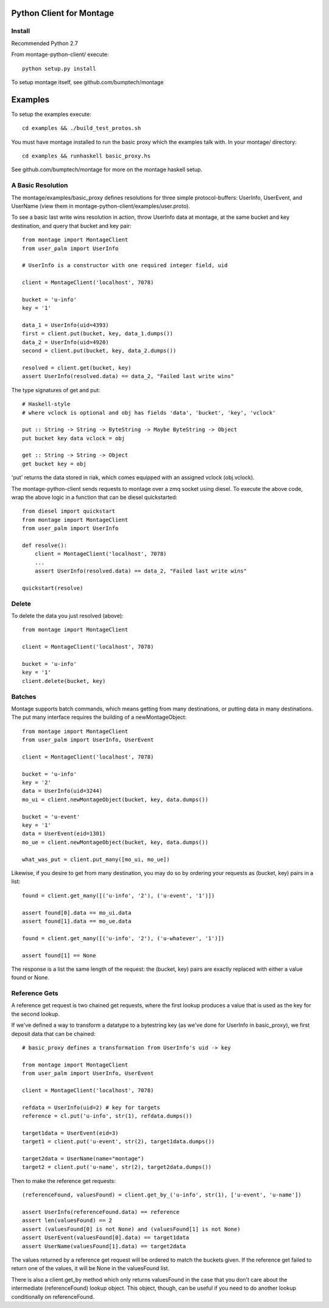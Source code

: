 ========================
Python Client for Montage
========================

Install
=======

Recommended Python 2.7

From montage-python-client/ execute::

    python setup.py install

To setup montage itself, see github.com/bumptech/montage

===========
Examples
===========
To setup the examples execute::

    cd examples && ./build_test_protos.sh

You must have montage installed to run the basic proxy which the examples talk with.  In your montage/ directory::

    cd examples && runhaskell basic_proxy.hs

See github.com/bumptech/montage for more on the montage haskell setup.

A Basic Resolution
===========

The montage/examples/basic_proxy defines resolutions for three simple protocol-buffers: UserInfo, UserEvent, and UserName (view them in montage-python-client/examples/user.proto).

To see a basic last write wins resolution in action, throw UserInfo data at montage, at the same bucket and key destination, and query that bucket and key pair::

    from montage import MontageClient
    from user_palm import UserInfo

    # UserInfo is a constructor with one required integer field, uid

    client = MontageClient('localhost', 7078)

    bucket = 'u-info'
    key = '1'

    data_1 = UserInfo(uid=4393)
    first = client.put(bucket, key, data_1.dumps())
    data_2 = UserInfo(uid=4920)
    second = client.put(bucket, key, data_2.dumps())

    resolved = client.get(bucket, key)
    assert UserInfo(resolved.data) == data_2, "Failed last write wins"

The type signatures of get and put::

    # Haskell-style
    # where vclock is optional and obj has fields 'data', 'bucket', 'key', 'vclock'

    put :: String -> String -> ByteString -> Maybe ByteString -> Object
    put bucket key data vclock = obj

    get :: String -> String -> Object
    get bucket key = obj

'put' returns the data stored in riak, which comes equipped with an assigned vclock (obj.vclock).

The montage-python-client sends requests to montage over a zmq socket using diesel.  To execute the above code, wrap the above logic in a function that can be diesel quickstarted::

    from diesel import quickstart
    from montage import MontageClient
    from user_palm import UserInfo

    def resolve():
        client = MontageClient('localhost', 7078)
	...
	assert UserInfo(resolved.data) == data_2, "Failed last write wins"

    quickstart(resolve)

Delete
===========

To delete the data you just resolved (above)::

    from montage import MontageClient

    client = MontageClient('localhost', 7078)

    bucket = 'u-info'
    key = '1'
    client.delete(bucket, key)

Batches
===========

Montage supports batch commands, which means getting from many destinations, or putting data in many destinations.  The put many interface requires the building of a newMontageObject::

    from montage import MontageClient
    from user_palm import UserInfo, UserEvent

    client = MontageClient('localhost', 7078)

    bucket = 'u-info'
    key = '2'
    data = UserInfo(uid=3244)
    mo_ui = client.newMontageObject(bucket, key, data.dumps())

    bucket = 'u-event'
    key = '1'
    data = UserEvent(eid=1301)
    mo_ue = client.newMontageObject(bucket, key, data.dumps())

    what_was_put = client.put_many([mo_ui, mo_ue])

Likewise, if you desire to get from many destination, you may do so by ordering your requests as (bucket, key) pairs in a list::

    found = client.get_many([('u-info', '2'), ('u-event', '1')])

    assert found[0].data == mo_ui.data
    assert found[1].data == mo_ue.data

    found = client.get_many([('u-info', '2'), ('u-whatever', '1')])

    assert found[1] == None

The response is a list the same length of the request: the (bucket, key) pairs are exactly replaced with either a value found or None.

Reference Gets
===========

A reference get request is two chained get requests, where the first lookup produces a value that is used as the key for the second lookup.

If we've defined a way to transform a datatype to a bytestring key (as we've done for UserInfo in basic_proxy), we first deposit data that can be chained::

    # basic_proxy defines a transformation from UserInfo's uid -> key

    from montage import MontageClient
    from user_palm import UserInfo, UserEvent

    client = MontageClient('localhost', 7078)

    refdata = UserInfo(uid=2) # key for targets
    reference = cl.put('u-info', str(1), refdata.dumps())

    target1data = UserEvent(eid=3)
    target1 = client.put('u-event', str(2), target1data.dumps())

    target2data = UserName(name="montage")
    target2 = client.put('u-name', str(2), target2data.dumps())

Then to make the reference get requests::

    (referenceFound, valuesFound) = client.get_by_('u-info', str(1), ['u-event', 'u-name'])

    assert UserInfo(referenceFound.data) == reference
    assert len(valuesFound) == 2
    assert (valuesFound[0] is not None) and (valuesFound[1] is not None)
    assert UserEvent(valuesFound[0].data) == target1data
    assert UserName(valuesFound[1].data) == target2data

The values returned by a reference get request will be ordered to match the buckets given.  If the reference get failed to return one of the values, it will be None in the valuesFound list.

There is also a client.get_by method which only returns valuesFound in the case that you don't care about the intermediate (referenceFound) lookup object.  This object, though, can be useful if you need to do another lookup conditionally on referenceFound.
